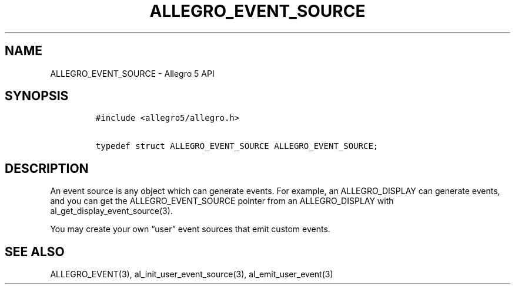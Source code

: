 .\" Automatically generated by Pandoc 3.1.3
.\"
.\" Define V font for inline verbatim, using C font in formats
.\" that render this, and otherwise B font.
.ie "\f[CB]x\f[]"x" \{\
. ftr V B
. ftr VI BI
. ftr VB B
. ftr VBI BI
.\}
.el \{\
. ftr V CR
. ftr VI CI
. ftr VB CB
. ftr VBI CBI
.\}
.TH "ALLEGRO_EVENT_SOURCE" "3" "" "Allegro reference manual" ""
.hy
.SH NAME
.PP
ALLEGRO_EVENT_SOURCE - Allegro 5 API
.SH SYNOPSIS
.IP
.nf
\f[C]
#include <allegro5/allegro.h>

typedef struct ALLEGRO_EVENT_SOURCE ALLEGRO_EVENT_SOURCE;
\f[R]
.fi
.SH DESCRIPTION
.PP
An event source is any object which can generate events.
For example, an ALLEGRO_DISPLAY can generate events, and you can get the
ALLEGRO_EVENT_SOURCE pointer from an ALLEGRO_DISPLAY with
al_get_display_event_source(3).
.PP
You may create your own \[lq]user\[rq] event sources that emit custom
events.
.SH SEE ALSO
.PP
ALLEGRO_EVENT(3), al_init_user_event_source(3), al_emit_user_event(3)
